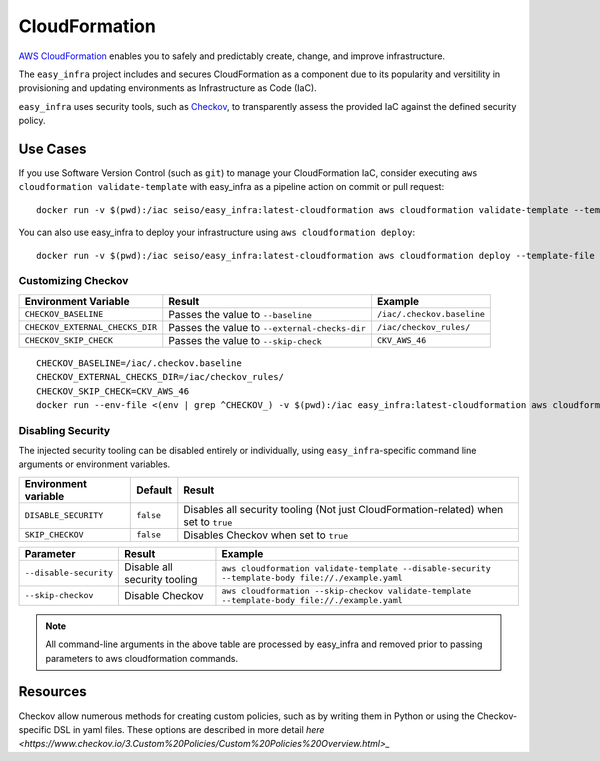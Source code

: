 **************
CloudFormation
**************

`AWS CloudFormation <https://aws.amazon.com/cloudformation/>`_ enables you to safely and predictably create, change, and improve infrastructure.

The ``easy_infra`` project includes and secures CloudFormation as a component due to its popularity and versitility in provisioning and updating
environments as Infrastructure as Code (IaC).

``easy_infra`` uses security tools, such as `Checkov <https://www.checkov.io/>`_, to transparently assess the provided IaC against the defined security policy.


Use Cases
---------

If you use Software Version Control (such as ``git``) to manage your CloudFormation IaC, consider executing ``aws cloudformation validate-template`` with
easy_infra as a pipeline action on commit or pull request::

    docker run -v $(pwd):/iac seiso/easy_infra:latest-cloudformation aws cloudformation validate-template --template-body file://./example.yaml

You can also use easy_infra to deploy your infrastructure using ``aws cloudformation deploy``::

    docker run -v $(pwd):/iac seiso/easy_infra:latest-cloudformation aws cloudformation deploy --template-file file://./example.yaml --stack-name example


Customizing Checkov
^^^^^^^^^^^^^^^^^^^

+---------------------------------+-----------------------------------------------+----------------------------+
| Environment Variable            | Result                                        | Example                    |
+=================================+===============================================+============================+
| ``CHECKOV_BASELINE``            | Passes the value to ``--baseline``            | ``/iac/.checkov.baseline`` |
+---------------------------------+-----------------------------------------------+----------------------------+
| ``CHECKOV_EXTERNAL_CHECKS_DIR`` | Passes the value to ``--external-checks-dir`` | ``/iac/checkov_rules/``    |
+---------------------------------+-----------------------------------------------+----------------------------+
| ``CHECKOV_SKIP_CHECK``          | Passes the value to ``--skip-check``          | ``CKV_AWS_46``             |
+---------------------------------+-----------------------------------------------+----------------------------+


::

    CHECKOV_BASELINE=/iac/.checkov.baseline
    CHECKOV_EXTERNAL_CHECKS_DIR=/iac/checkov_rules/
    CHECKOV_SKIP_CHECK=CKV_AWS_46
    docker run --env-file <(env | grep ^CHECKOV_) -v $(pwd):/iac easy_infra:latest-cloudformation aws cloudformation validate-template --template-body file://./example.yaml


Disabling Security
^^^^^^^^^^^^^^^^^^

The injected security tooling can be disabled entirely or individually, using ``easy_infra``-specific command line arguments or environment variables.

+----------------------+-----------+--------------------------------------------------------------------------------------+
| Environment variable | Default   | Result                                                                               |
+======================+===========+======================================================================================+
| ``DISABLE_SECURITY`` | ``false`` | Disables all security tooling (Not just CloudFormation-related) when set to ``true`` |
+----------------------+-----------+--------------------------------------------------------------------------------------+
| ``SKIP_CHECKOV``     | ``false`` | Disables Checkov when set to ``true``                                                |
+----------------------+-----------+--------------------------------------------------------------------------------------+

+------------------------+------------------------------+---------------------------------------------------------------------------------------------------+
| Parameter              | Result                       | Example                                                                                           |
+========================+==============================+===================================================================================================+
| ``--disable-security`` | Disable all security tooling | ``aws cloudformation validate-template --disable-security --template-body file://./example.yaml`` |
+------------------------+------------------------------+---------------------------------------------------------------------------------------------------+
| ``--skip-checkov``     | Disable Checkov              | ``aws cloudformation --skip-checkov validate-template --template-body file://./example.yaml``     |
+------------------------+------------------------------+---------------------------------------------------------------------------------------------------+

.. note::
    All command-line arguments in the above table are processed by easy_infra and removed prior to passing parameters to aws cloudformation commands.


Resources
---------

Checkov allow numerous methods for creating custom policies, such as by writing them in Python or using the Checkov-specific DSL in yaml files. These
options are described in more detail `here <https://www.checkov.io/3.Custom%20Policies/Custom%20Policies%20Overview.html>_`
